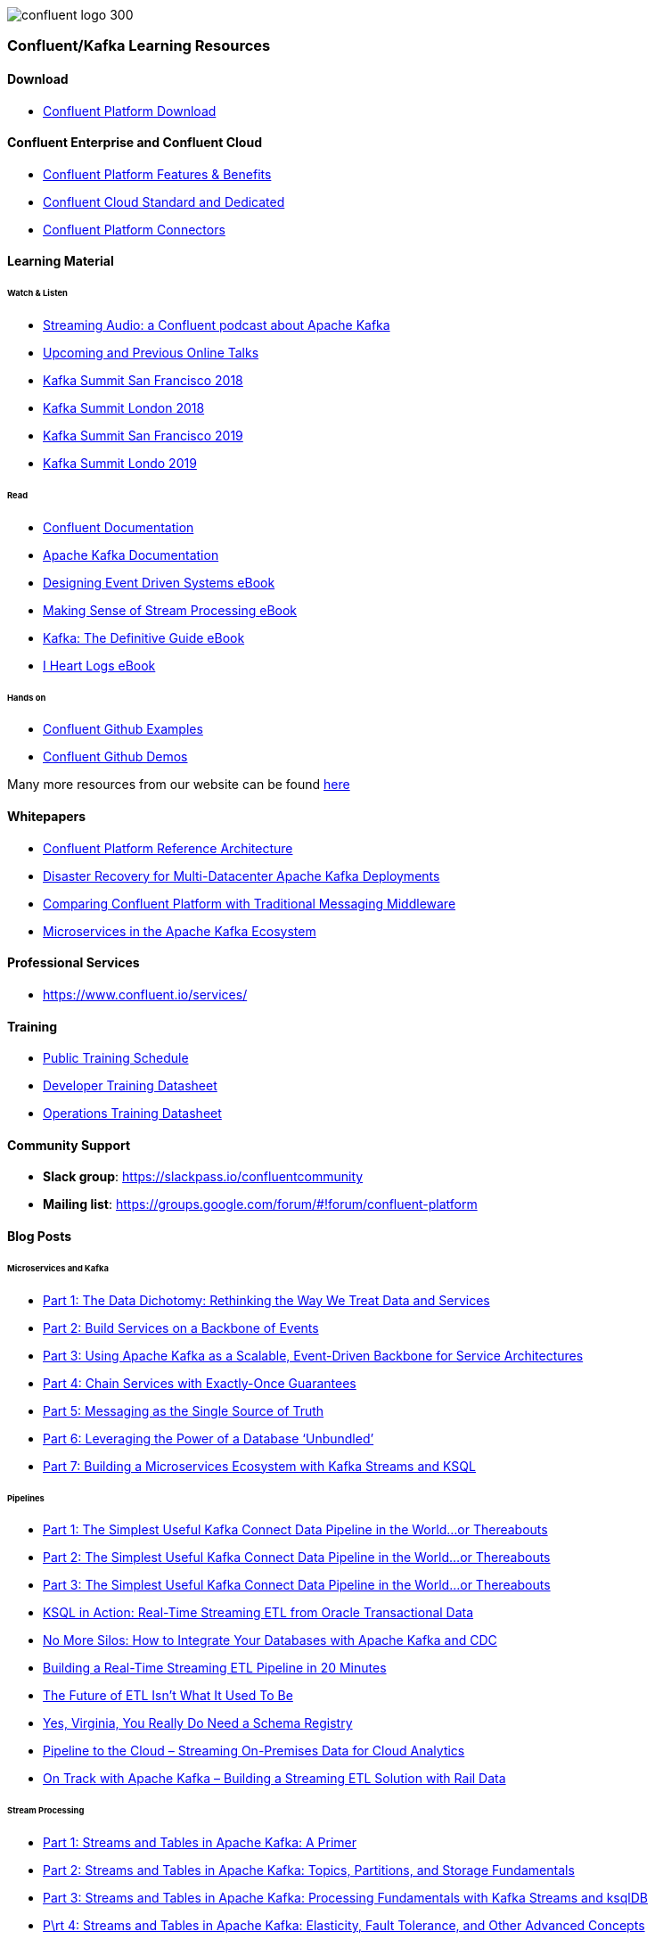 image::confluent-logo-300.png[]

=== Confluent/Kafka Learning Resources

==== Download
* https://www.confluent.io/download/[Confluent Platform Download]

==== Confluent Enterprise and Confluent Cloud
* https://www.confluent.io/product/confluent-platform/[Confluent Platform Features & Benefits]
* https://www.confluent.io/confluent-cloud/compare/[Confluent Cloud Standard and Dedicated]
* https://www.confluent.io/hub/[Confluent Platform Connectors]

==== Learning Material

====== Watch & Listen
* https://podcasts.apple.com/in/podcast/streaming-audio-a-confluent-podcast-about-apache-kafka/id1401509765[Streaming Audio: a Confluent podcast about Apache Kafka]
* https://www.confluent.io/online-talks/[Upcoming and Previous Online Talks]
* https://www.confluent.io/resources/kafka-summit-san-francisco-2018/[Kafka Summit San Francisco 2018]
* https://www.confluent.io/resources/kafka-summit-london-2018/[Kafka Summit London 2018]
* https://www.confluent.io/resources/kafka-summit-san-francisco-2019/[Kafka Summit San Francisco 2019]
* https://www.confluent.io/resources/kafka-summit-london-2019/[Kafka Summit Londo 2019]

====== Read
* http://docs.confluent.io/current/[Confluent Documentation]
* https://kafka.apache.org/documentation/[Apache Kafka Documentation]
* https://assets.confluent.io/m/7a91acf41502a75e/original/20180328-EB-Confluent_Designing_Event_Driven_Systems.pdf[Designing Event Driven Systems eBook]
* https://assets.confluent.io/m/2a60fabedb2dfbb1/original/20190307-EB-Making_Sense_of_Stream_Processing_Confluent.pdf[Making Sense of Stream Processing eBook]
* https://assets.confluent.io/m/1b509accf21490f0/original/20170707-EB-Confluent_Kafka_Definitive-Guide_Complete.pdf[Kafka: The Definitive Guide eBook]
* https://assets.confluent.io/m/48c5ed8540ec1f7e/original/2170922-EB-I_Heart_Logs.pdf[I Heart Logs eBook]

====== Hands on
* https://github.com/confluentinc/examples[Confluent Github Examples]
* https://github.com/confluentinc/demo-scene[Confluent Github Demos]

Many more resources from our website can be found https://www.confluent.io/resources/[here]

==== Whitepapers
* https://assets.confluent.io/m/494ef9b6cefa61c/original20190326-WP-Apache_Kafka_Confluent_Platform_Ref_Architecture.pdf[Confluent Platform Reference Architecture]
* https://assets.confluent.io/m/5bbbc5f29422999/original/20190906-WP-Disaster_Recovery_for_Multi_Datacenter_Apache_Kafka_Deployments.pdf[Disaster Recovery for
Multi-Datacenter Apache
Kafka Deployments]
* https://assets.confluent.io/m/3009644f13fa8428/original/20170928-WP-Comparing_Confluent_Platform_with_Traditional_Messaging_Middleware.pdf[Comparing Confluent Platform with
Traditional Messaging Middleware]
* https://assets.confluent.io/m/7e6a01e527df1110/original/20170608-WP-Microservices_in_the_Apache_Kafka_Ecosystem-EN.pdf[Microservices in the
Apache Kafka Ecosystem ]

==== Professional Services
* https://www.confluent.io/services/

==== Training
* https://www.confluent.io/training/#public-training-schedule[Public Training Schedule]
* https://www.confluent.io/wp-content/uploads/Confluent_DeveloperTraining.pdf[Developer Training Datasheet]
* https://www.confluent.io/wp-content/uploads/Confluent_Operations_Training_Three_Day.pdf[Operations Training Datasheet]

==== Community Support
* *Slack group*: https://slackpass.io/confluentcommunity
* *Mailing list*: https://groups.google.com/forum/#!forum/confluent-platform

==== Blog Posts

====== Microservices and Kafka
* https://www.confluent.io/blog/data-dichotomy-rethinking-the-way-we-treat-data-and-services/[Part 1: The Data Dichotomy: Rethinking the Way We Treat Data and Services]
* https://www.confluent.io/blog/build-services-backbone-events/[Part 2: Build Services on a Backbone of Events]
* https://www.confluent.io/blog/apache-kafka-for-service-architectures/[Part 3: Using Apache Kafka as a Scalable, Event-Driven Backbone for Service Architectures]
* https://www.confluent.io/blog/chain-services-exactly-guarantees/[Part 4: Chain Services with Exactly-Once Guarantees]
* https://www.confluent.io/blog/messaging-single-source-truth/[Part 5: Messaging as the Single Source of Truth]
* https://www.confluent.io/blog/leveraging-power-database-unbundled/[Part 6: Leveraging the Power of a Database ‘Unbundled’]
* https://www.confluent.io/blog/building-a-microservices-ecosystem-with-kafka-streams-and-ksql/[Part 7: Building a Microservices Ecosystem with Kafka Streams and KSQL]

====== Pipelines
* https://www.confluent.io/blog/simplest-useful-kafka-connect-data-pipeline-world-thereabouts-part-1/[Part 1: The Simplest Useful Kafka Connect Data Pipeline in the World…or Thereabouts]
* https://www.confluent.io/blog/blogthe-simplest-useful-kafka-connect-data-pipeline-in-the-world-or-thereabouts-part-2/[Part 2: The Simplest Useful Kafka Connect Data Pipeline in the World…or Thereabouts]
* https://www.confluent.io/blog/simplest-useful-kafka-connect-data-pipeline-world-thereabouts-part-3/[Part 3: The Simplest Useful Kafka Connect Data Pipeline in the World…or Thereabouts]
* https://www.confluent.io/blog/ksql-in-action-real-time-streaming-etl-from-oracle-transactional-data[KSQL in Action: Real-Time Streaming ETL from Oracle Transactional Data]
* https://www.confluent.io/blog/no-more-silos-how-to-integrate-your-databases-with-apache-kafka-and-cdc[No More Silos: How to Integrate Your Databases with Apache Kafka and CDC]
* https://www.confluent.io/blog/building-real-time-streaming-etl-pipeline-20-minutes/[Building a Real-Time Streaming ETL Pipeline in 20 Minutes]
* https://www.confluent.io/blog/the-future-of-etl-isnt-what-it-used-to-be/[The Future of ETL Isn’t What It Used To Be]
* https://www.confluent.io/blog/schema-registry-kafka-stream-processing-yes-virginia-you-really-need-one/[Yes, Virginia, You Really Do Need a Schema Registry]
* https://www.confluent.io/blog/cloud-analytics-for-on-premises-data-streams-with-kafka[Pipeline to the Cloud – Streaming On-Premises Data for Cloud Analytics]
* https://www.confluent.io/blog/build-streaming-etl-solutions-with-kafka-and-rail-data[On Track with Apache Kafka – Building a Streaming ETL Solution with Rail Data]

====== Stream Processing
* https://www.confluent.io/blog/kafka-streams-tables-part-1-event-streaming[Part 1: Streams and Tables in Apache Kafka: A Primer]
* https://www.confluent.io/blog/kafka-streams-tables-part-2-topics-partitions-and-storage-fundamentals[Part 2: Streams and Tables in Apache Kafka: Topics, Partitions, and Storage Fundamentals]
* https://www.confluent.io/blog/kafka-streams-tables-part-3-event-processing-fundamentals[Part 3: Streams and Tables in Apache Kafka: Processing Fundamentals with Kafka Streams and ksqlDB]
* https://www.confluent.io/blog/kafka-streams-tables-part-4-elasticity-fault-tolerance-advanced-concepts/[P\rt 4: Streams and Tables in Apache Kafka: Elasticity, Fault Tolerance, and Other Advanced Concepts] 

====== Persisting data in Kafka
* https://www.confluent.io/blog/okay-store-data-apache-kafka/[It’s Okay To Store Data In Apache Kafka]
* https://www.confluent.io/blog/handling-gdpr-log-forget/[Handling GDPR with Apache Kafka: How does a log forget?]
* https://www.confluent.io/blog/publishing-apache-kafka-new-york-times/[Publishing with Apache Kafka at The New York]

====== Exactly-Once Semantics (EOS) and Transactions in Kafka
* https://www.confluent.io/blog/exactly-once-semantics-are-possible-heres-how-apache-kafka-does-it/
* https://medium.com/@jaykreps/exactly-once-support-in-apache-kafka-55e1fdd0a35f

====== Kafka and Machine Learning
* https://www.confluent.io/blog/streaming-machine-learning-with-tiered-storage[Streaming Machine Learning with Tiered Storage and Without a Data Lake]
* https://www.confluent.io/blog/build-deploy-scalable-machine-learning-production-apache-kafka/
* https://www.confluent.io/blog/predicting-flight-arrivals-with-the-apache-kafka-streams-api/
* https://www.oreilly.com/ideas/apache-kafka-and-the-four-challenges-of-production-machine-learning-systems


Many more blog posts can be found at https://www.confluent.io/blog/
